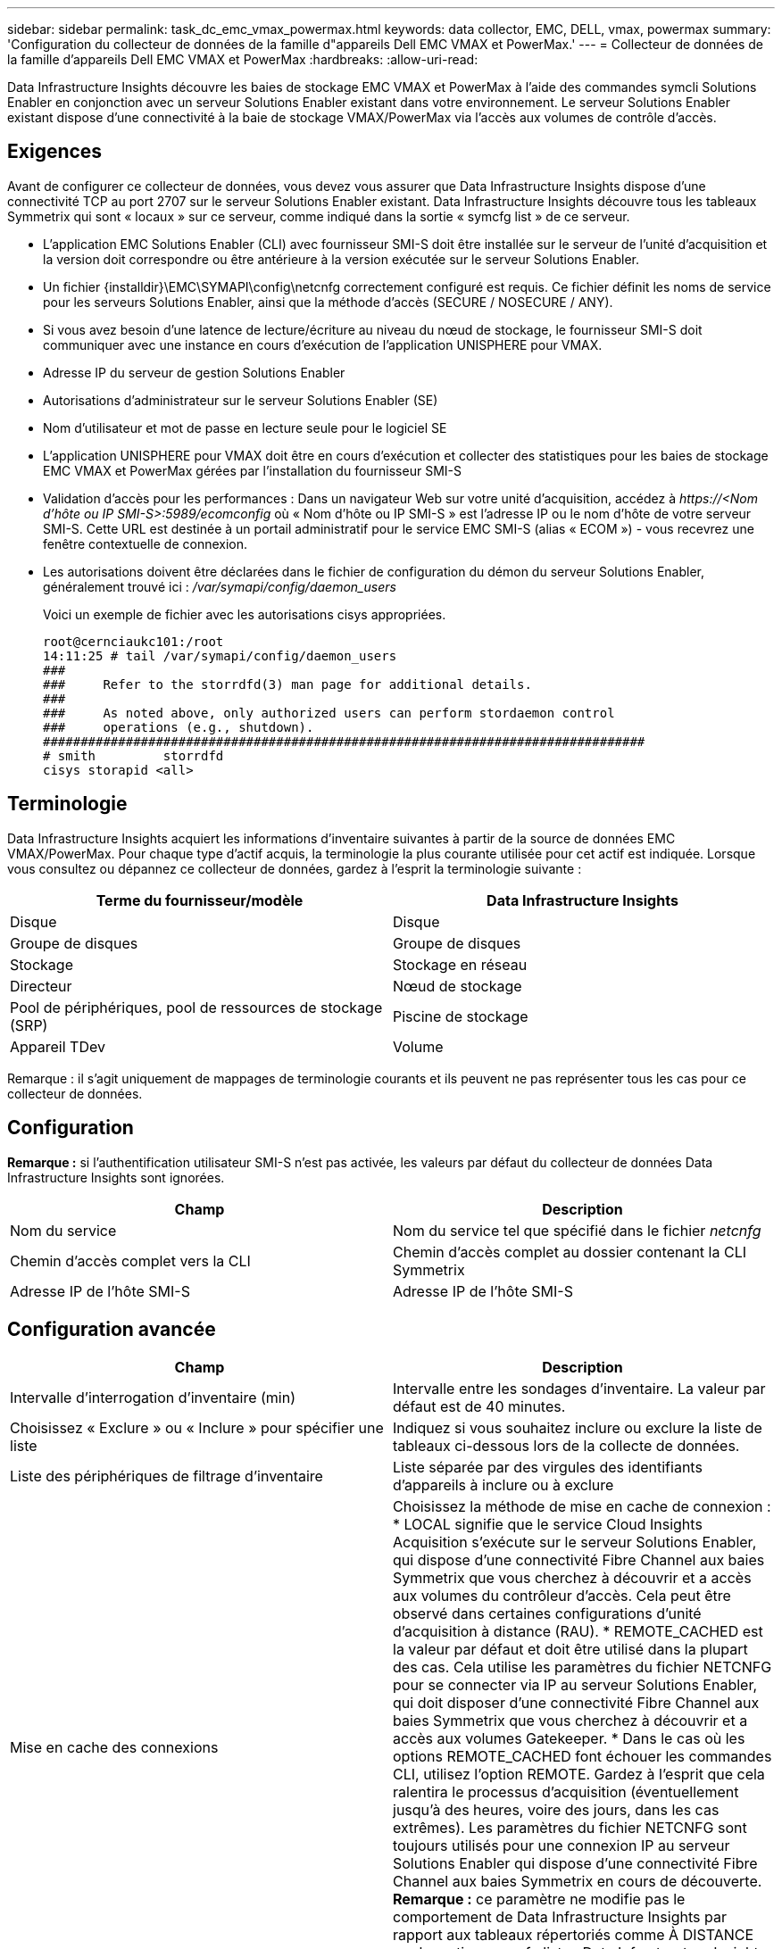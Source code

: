 ---
sidebar: sidebar 
permalink: task_dc_emc_vmax_powermax.html 
keywords: data collector, EMC, DELL, vmax, powermax 
summary: 'Configuration du collecteur de données de la famille d"appareils Dell EMC VMAX et PowerMax.' 
---
= Collecteur de données de la famille d'appareils Dell EMC VMAX et PowerMax
:hardbreaks:
:allow-uri-read: 


[role="lead"]
Data Infrastructure Insights découvre les baies de stockage EMC VMAX et PowerMax à l'aide des commandes symcli Solutions Enabler en conjonction avec un serveur Solutions Enabler existant dans votre environnement.  Le serveur Solutions Enabler existant dispose d'une connectivité à la baie de stockage VMAX/PowerMax via l'accès aux volumes de contrôle d'accès.



== Exigences

Avant de configurer ce collecteur de données, vous devez vous assurer que Data Infrastructure Insights dispose d'une connectivité TCP au port 2707 sur le serveur Solutions Enabler existant.  Data Infrastructure Insights découvre tous les tableaux Symmetrix qui sont « locaux » sur ce serveur, comme indiqué dans la sortie « symcfg list » de ce serveur.

* L'application EMC Solutions Enabler (CLI) avec fournisseur SMI-S doit être installée sur le serveur de l'unité d'acquisition et la version doit correspondre ou être antérieure à la version exécutée sur le serveur Solutions Enabler.
* Un fichier {installdir}\EMC\SYMAPI\config\netcnfg correctement configuré est requis.  Ce fichier définit les noms de service pour les serveurs Solutions Enabler, ainsi que la méthode d'accès (SECURE / NOSECURE / ANY).
* Si vous avez besoin d'une latence de lecture/écriture au niveau du nœud de stockage, le fournisseur SMI-S doit communiquer avec une instance en cours d'exécution de l'application UNISPHERE pour VMAX.
* Adresse IP du serveur de gestion Solutions Enabler
* Autorisations d'administrateur sur le serveur Solutions Enabler (SE)
* Nom d'utilisateur et mot de passe en lecture seule pour le logiciel SE
* L'application UNISPHERE pour VMAX doit être en cours d'exécution et collecter des statistiques pour les baies de stockage EMC VMAX et PowerMax gérées par l'installation du fournisseur SMI-S
* Validation d'accès pour les performances : Dans un navigateur Web sur votre unité d'acquisition, accédez à _\https://<Nom d'hôte ou IP SMI-S>:5989/ecomconfig_ où « Nom d'hôte ou IP SMI-S » est l'adresse IP ou le nom d'hôte de votre serveur SMI-S.  Cette URL est destinée à un portail administratif pour le service EMC SMI-S (alias « ECOM ») - vous recevrez une fenêtre contextuelle de connexion.
* Les autorisations doivent être déclarées dans le fichier de configuration du démon du serveur Solutions Enabler, généralement trouvé ici : _/var/symapi/config/daemon_users_
+
Voici un exemple de fichier avec les autorisations cisys appropriées.

+
....
root@cernciaukc101:/root
14:11:25 # tail /var/symapi/config/daemon_users
###
###     Refer to the storrdfd(3) man page for additional details.
###
###     As noted above, only authorized users can perform stordaemon control
###     operations (e.g., shutdown).
################################################################################
# smith         storrdfd
cisys storapid <all>
....




== Terminologie

Data Infrastructure Insights acquiert les informations d'inventaire suivantes à partir de la source de données EMC VMAX/PowerMax.  Pour chaque type d’actif acquis, la terminologie la plus courante utilisée pour cet actif est indiquée.  Lorsque vous consultez ou dépannez ce collecteur de données, gardez à l'esprit la terminologie suivante :

[cols="2*"]
|===
| Terme du fournisseur/modèle | Data Infrastructure Insights 


| Disque | Disque 


| Groupe de disques | Groupe de disques 


| Stockage | Stockage en réseau 


| Directeur | Nœud de stockage 


| Pool de périphériques, pool de ressources de stockage (SRP) | Piscine de stockage 


| Appareil TDev | Volume 
|===
Remarque : il s’agit uniquement de mappages de terminologie courants et ils peuvent ne pas représenter tous les cas pour ce collecteur de données.



== Configuration

*Remarque :* si l’authentification utilisateur SMI-S n’est pas activée, les valeurs par défaut du collecteur de données Data Infrastructure Insights sont ignorées.

[cols="2*"]
|===
| Champ | Description 


| Nom du service | Nom du service tel que spécifié dans le fichier _netcnfg_ 


| Chemin d'accès complet vers la CLI | Chemin d'accès complet au dossier contenant la CLI Symmetrix 


| Adresse IP de l'hôte SMI-S | Adresse IP de l'hôte SMI-S 
|===


== Configuration avancée

[cols="2*"]
|===
| Champ | Description 


| Intervalle d'interrogation d'inventaire (min) | Intervalle entre les sondages d'inventaire. La valeur par défaut est de 40 minutes. 


| Choisissez « Exclure » ou « Inclure » pour spécifier une liste | Indiquez si vous souhaitez inclure ou exclure la liste de tableaux ci-dessous lors de la collecte de données. 


| Liste des périphériques de filtrage d'inventaire | Liste séparée par des virgules des identifiants d'appareils à inclure ou à exclure 


| Mise en cache des connexions | Choisissez la méthode de mise en cache de connexion : * LOCAL signifie que le service Cloud Insights Acquisition s'exécute sur le serveur Solutions Enabler, qui dispose d'une connectivité Fibre Channel aux baies Symmetrix que vous cherchez à découvrir et a accès aux volumes du contrôleur d'accès.  Cela peut être observé dans certaines configurations d'unité d'acquisition à distance (RAU).  * REMOTE_CACHED est la valeur par défaut et doit être utilisé dans la plupart des cas.  Cela utilise les paramètres du fichier NETCNFG pour se connecter via IP au serveur Solutions Enabler, qui doit disposer d'une connectivité Fibre Channel aux baies Symmetrix que vous cherchez à découvrir et a accès aux volumes Gatekeeper.  * Dans le cas où les options REMOTE_CACHED font échouer les commandes CLI, utilisez l'option REMOTE.  Gardez à l’esprit que cela ralentira le processus d’acquisition (éventuellement jusqu’à des heures, voire des jours, dans les cas extrêmes).  Les paramètres du fichier NETCNFG sont toujours utilisés pour une connexion IP au serveur Solutions Enabler qui dispose d'une connectivité Fibre Channel aux baies Symmetrix en cours de découverte.  *Remarque :* ce paramètre ne modifie pas le comportement de Data Infrastructure Insights par rapport aux tableaux répertoriés comme À DISTANCE par la sortie « symcfg list ».  Data Infrastructure Insights collecte les données uniquement sur les périphériques affichés comme LOCAUX par cette commande. 


| Protocole SMI-S | Protocole utilisé pour se connecter au fournisseur SMI-S.  Affiche également le port par défaut utilisé. 


| Remplacer le port SMIS | Si vide, utilisez le port par défaut dans le champ Type de connexion, sinon entrez le port de connexion à utiliser 


| Nom d'utilisateur SMI-S | Nom d'utilisateur pour l'hôte du fournisseur SMI-S 


| Mot de passe SMI-S | Nom d'utilisateur pour l'hôte du fournisseur SMI-S 


| Intervalle d'interrogation des performances (sec) | Intervalle entre les sondages de performances (par défaut 1 000 secondes) 


| choisissez « Exclure » ou « Inclure » pour spécifier une liste | Indiquez si vous souhaitez inclure ou exclure la liste de tableaux ci-dessous lors de la collecte des données de performances 


| Liste des périphériques de filtrage des performances | Liste séparée par des virgules des identifiants d'appareils à inclure ou à exclure 
|===


== Dépannage

Quelques éléments à essayer si vous rencontrez des problèmes avec ce collecteur de données :

[cols="2*"]
|===
| Problème: | Essayez ceci: 


| Erreur : la fonctionnalité demandée n'est actuellement pas sous licence | Installez la licence du serveur SYMAPI. 


| Erreur : aucun appareil n'a été trouvé | Assurez-vous que les périphériques Symmetrix sont configurés pour être gérés par le serveur Solutions Enabler : - Exécutez symcfg list -v pour voir la liste des périphériques Symmetrix configurés. 


| Erreur : aucun service réseau demandé n'a été trouvé dans le fichier de service | Assurez-vous que le nom du service Solutions Enabler est défini dans le fichier netcnfg pour Solutions Enabler.  Ce fichier se trouve généralement sous SYMAPI\config\ dans l'installation du client Solutions Enabler. 


| Erreur : la liaison client/serveur distant a échoué | Vérifiez les fichiers storsrvd.log* les plus récents sur l’hôte Solutions Enabler que nous essayons de découvrir. 


| Erreur : le nom commun dans le certificat client n'est pas valide | Modifiez le fichier _hosts_ sur le serveur Solutions Enabler afin que le nom d'hôte de l'unité d'acquisition corresponde à l'adresse IP telle qu'indiquée dans le fichier storsrvd.log sur le serveur Solutions Enabler. 


| Erreur : la fonction n’a pas pu obtenir de mémoire | Assurez-vous qu'il y a suffisamment de mémoire libre disponible dans le système pour exécuter Solutions Enabler 


| Erreur : Solutions Enabler n’a pas pu fournir toutes les données requises. | Enquêter sur l'état de santé et le profil de charge de Solutions Enabler 


| Erreur : • La commande CLI « symcfg list -tdev » peut renvoyer des données incorrectes lorsqu'elle est collectée avec Solutions Enabler 7.x à partir d'un serveur Solutions Enabler 8.x.  • La commande CLI « symcfg list -srp » peut renvoyer des données incorrectes lorsqu'elle est collectée avec Solutions Enabler 8.1.0 ou une version antérieure à partir d'un serveur Solutions Enabler 8.3 ou une version ultérieure. | Assurez-vous d'utiliser la même version majeure de Solutions Enabler 


| Je vois des erreurs de collecte de données avec le message : « code inconnu » | Vous pouvez voir ce message si les autorisations ne sont pas déclarées dans le fichier de configuration du démon du serveur Solutions Enabler (voir le<<exigences,Exigences>> au-dessus de.)  Cela suppose que la version de votre client SE correspond à la version de votre serveur SE.  Cette erreur peut également se produire si l'utilisateur _cisys_ (qui exécute les commandes Solutions Enabler) n'a pas été configuré avec les autorisations de démon nécessaires dans le fichier de configuration /var/symapi/config/daemon_users.  Pour résoudre ce problème, modifiez le fichier /var/symapi/config/daemon_users et assurez-vous que l'utilisateur cisys dispose de l'autorisation <all> spécifiée pour le démon storapid.  Exemple : 14:11:25 # tail /var/symapi/config/daemon_users ... cisys storapid <all> 
|===
Des informations complémentaires peuvent être trouvées à partir dulink:concept_requesting_support.html["Support"] page ou dans lelink:reference_data_collector_support_matrix.html["Matrice de support du collecteur de données"] .
